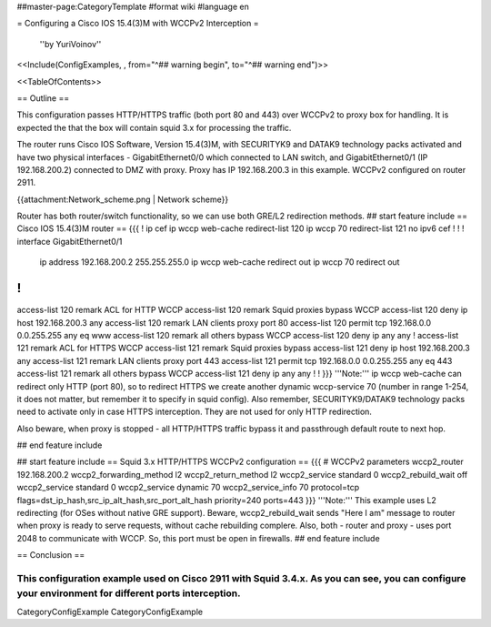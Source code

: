 ##master-page:CategoryTemplate
#format wiki
#language en

= Configuring a Cisco IOS 15.4(3)M with WCCPv2 Interception =

 ''by YuriVoinov''

<<Include(ConfigExamples, , from="^## warning begin", to="^## warning end")>>

<<TableOfContents>>

== Outline ==

This configuration passes HTTP/HTTPS traffic (both port 80 and 443) over WCCPv2 to proxy box for handling. It is expected the that the box will contain squid 3.x for processing the traffic.

The router runs Cisco IOS Software, Version 15.4(3)M, with SECURITYK9 and DATAK9 technology packs activated and have two physical interfaces - GigabitEthernet0/0 which connected to LAN switch, and GigabitEthernet0/1 (IP 192.168.200.2) connected to DMZ with proxy. Proxy has IP 192.168.200.3 in this example. WCCPv2 configured on router 2911.

{{attachment:Network_scheme.png | Network scheme}}

Router has both router/switch functionality, so we can use both GRE/L2 redirection methods.
## start feature include
== Cisco IOS 15.4(3)M router ==
{{{
!
ip cef
ip wccp web-cache redirect-list 120
ip wccp 70 redirect-list 121
no ipv6 cef
!
!
!
interface GigabitEthernet0/1
 ip address 192.168.200.2 255.255.255.0
 ip wccp web-cache redirect out
 ip wccp 70 redirect out
!
!
access-list 120 remark ACL for HTTP WCCP
access-list 120 remark Squid proxies bypass WCCP
access-list 120 deny   ip host 192.168.200.3 any
access-list 120 remark LAN clients proxy port 80
access-list 120 permit tcp 192.168.0.0 0.0.255.255 any eq www
access-list 120 remark all others bypass WCCP
access-list 120 deny   ip any any
!
access-list 121 remark ACL for HTTPS WCCP
access-list 121 remark Squid proxies bypass
access-list 121 deny   ip host 192.168.200.3 any
access-list 121 remark LAN clients proxy port 443
access-list 121 permit tcp 192.168.0.0 0.0.255.255 any eq 443
access-list 121 remark all others bypass WCCP
access-list 121 deny   ip any any
!
!
}}}
'''Note:''' ip wccp web-cache can redirect only HTTP (port 80), so to redirect HTTPS we create another dynamic wccp-service 70 (number in range 1-254, it does not matter, but remember it to specify in squid config). Also remember, SECURITYK9/DATAK9 technology packs need to activate only in case HTTPS interception. They are not used for only HTTP redirection.

Also beware, when proxy is stopped - all HTTP/HTTPS traffic bypass it and passthrough default route to next hop.

## end feature include

## start feature include
== Squid 3.x HTTP/HTTPS WCCPv2 configuration ==
{{{
# WCCPv2 parameters
wccp2_router 192.168.200.2
wccp2_forwarding_method l2
wccp2_return_method l2
wccp2_service standard 0
wccp2_rebuild_wait off
wccp2_service standard 0
wccp2_service dynamic 70
wccp2_service_info 70 protocol=tcp flags=dst_ip_hash,src_ip_alt_hash,src_port_alt_hash priority=240 ports=443
}}}
'''Note:''' This example uses L2 redirecting (for OSes without native GRE support). Beware, wccp2_rebuild_wait sends "Here I am" message to router when proxy is ready to serve requests, without cache rebuilding complere. Also, both - router and proxy - uses port 2048 to communicate with WCCP. So, this port must be open in firewalls.
## end feature include

== Conclusion ==

This configuration example used on Cisco 2911 with Squid 3.4.x. As you can see, you can configure your environment for different ports interception.
----
CategoryConfigExample CategoryConfigExample

